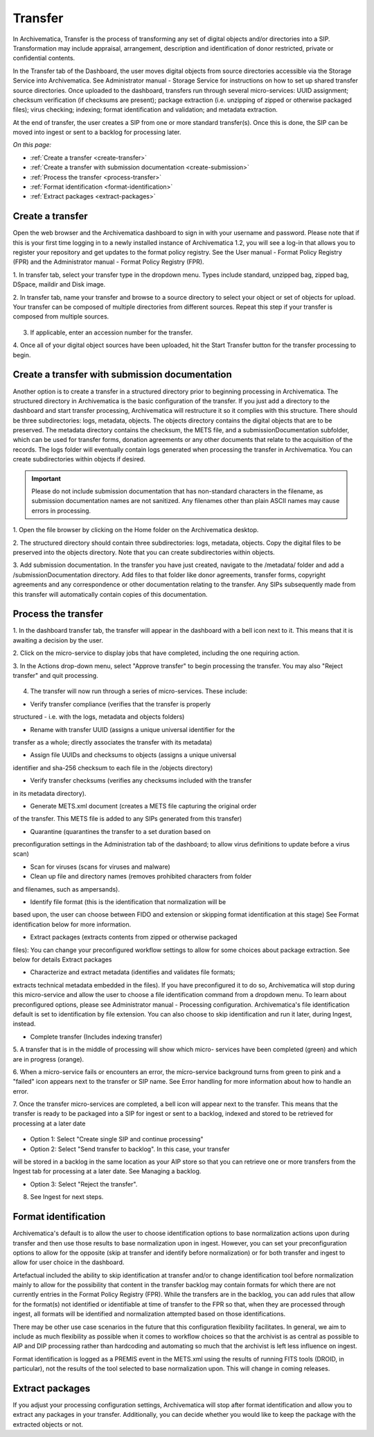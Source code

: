 .. _transfer:

========
Transfer
========

In Archivematica, Transfer is the process of transforming any set of digital
objects and/or directories into a SIP. Transformation may include appraisal,
arrangement, description and identification of donor restricted, private or
confidential contents.

In the Transfer tab of the Dashboard, the user moves digital objects from
source directories accessible via the Storage Service into Archivematica. See
Administrator manual - Storage Service for instructions on how to set up
shared transfer source directories. Once uploaded to the dashboard, transfers
run through several micro-services: UUID assignment; checksum verification (if
checksums are present); package extraction (i.e. unzipping of zipped or
otherwise packaged files); virus checking; indexing; format identification and
validation; and metadata extraction.

At the end of transfer, the user creates a SIP from one or more standard
transfer(s). Once this is done, the SIP can be moved into ingest or sent to a
backlog for processing later.

*On this page:*

* :ref:`Create a transfer <create-transfer>`
* :ref:`Create a transfer with submission documentation <create-submission>`
* :ref:`Process the transfer <process-transfer>`
* :ref:`Format identification <format-identification>`
* :ref:`Extract packages <extract-packages>`


.. seealso::

   If you would like to import lower-level metadata with your transfer (i.e.
   metadata to be attached to subdirectories and files within a SIP), see
   Metadata import

   If your transfer is a DSpace export, please see DSpace export.

   If your transfer is a bag or a zipped bag, please see Bags

   If your transfer is composed of objects that are the result of digitization,
   please see Digitization output.

   If your transfer is composed of digital forensic disk images, please see
   Forensic image processing

   If you would like to skip some of the default choices for dashboard decision
   points or make preconfigured choices for your desired workflow, see User
   manual - User administration - Processing configuration


.. _create-transfer:

Create a transfer
-----------------

Open the web browser and the Archivematica dashboard to sign in with your
username and password. Please note that if this is your first time logging in
to a newly installed instance of Archivematica 1.2, you will see a log-in that
allows you to register your repository and get updates to the format policy
registry. See the User manual - Format Policy Registry (FPR) and the
Administrator manual - Format Policy Registry (FPR).

1. In transfer tab, select your transfer type in the dropdown menu. Types
include standard, unzipped bag, zipped bag, DSpace, maildir and Disk image.

2. In transfer tab, name your transfer and browse to a source directory to
select your object or set of objects for upload. Your transfer can be composed
of multiple directories from different sources. Repeat this step if your
transfer is composed from multiple sources.

.. figure:: images/Browse1.*
   :align: center
   :figwidth: 60%
   :width: 100%
   :alt: Select transfer(s) from source directory(ies)

    Select transfer for transfers from source directories

3. If applicable, enter an accession number for the transfer.

4. Once all of your digital object sources have been uploaded, hit the Start
Transfer button for the transfer processing to begin.

.. figure:: images/Start1.*
   :align: center
   :figwidth: 60%
   :width: 100%
   :alt: Select transfer in dashboard

    Select transfer


.. _create-submission:

Create a transfer with submission documentation
-----------------------------------------------

Another option is to create a transfer in a structured directory prior to
beginning processing in Archivematica. The structured directory in
Archivematica is the basic configuration of the transfer. If you just add a
directory to the dashboard and start transfer processing, Archivematica will
restructure it so it complies with this structure. There should be three
subdirectories: logs, metadata, objects. The objects directory contains the
digital objects that are to be preserved. The metadata directory contains the
checksum, the METS file, and a submissionDocumentation subfolder, which can be
used for transfer forms, donation agreements or any other documents that
relate to the acquisition of the records. The logs folder will eventually
contain logs generated when processing the transfer in Archivematica. You can
create subdirectories within objects if desired.

.. important::

   Please do not include submission documentation that has non-standard
   characters in the filename, as submission documentation names are not
   sanitized. Any filenames other than plain ASCII names may cause errors in
   processing.

1. Open the file browser by clicking on the Home folder on the Archivematica
desktop.

2. The structured directory should contain three subdirectories: logs,
metadata, objects. Copy the digital files to be preserved into the objects
directory. Note that you can create subdirectories within objects.

3. Add submission documentation. In the transfer you have just created,
navigate to the /metadata/ folder and add a /submissionDocumentation
directory. Add files to that folder like donor agreements, transfer forms,
copyright agreements and any correspondence or other documentation relating to
the transfer. Any SIPs subsequently made from this transfer will automatically
contain copies of this documentation.

.. _process-transfer:

Process the transfer
--------------------

1. In the dashboard transfer tab, the transfer will appear in the dashboard
with a bell icon next to it. This means that it is awaiting a decision by the
user.

2. Click on the micro-service to display jobs that have completed, including
the one requiring action.

3. In the Actions drop-down menu, select "Approve transfer" to begin
processing the transfer. You may also "Reject transfer" and quit processing.

.. figure:: images/Approve1.*
   :align: center
   :figwidth: 60%
   :width: 100%
   :alt:  In the Actions drop-down menu, select "Approve transfer"

    In the Actions drop-down menu, select "Approve transfer"

4. The transfer will now run through a series of micro-services. These include:

* Verify transfer compliance (verifies that the transfer is properly
structured - i.e. with the logs, metadata and objects folders)

* Rename with transfer UUID (assigns a unique universal identifier for the
transfer as a whole; directly associates the transfer with its metadata)

* Assign file UUIDs and checksums to objects (assigns a unique universal
identifier and sha-256 checksum to each file in the /objects directory)

* Verify transfer checksums (verifies any checksums included with the transfer
in its metadata directory).

* Generate METS.xml document (creates a METS file capturing the original order
of the transfer. This METS file is added to any SIPs generated from this
transfer)

* Quarantine (quarantines the transfer to a set duration based on
preconfiguration settings in the Administration tab of the dashboard; to
allow virus definitions to update before a virus scan)

* Scan for viruses (scans for viruses and malware)

* Clean up file and directory names (removes prohibited characters from folder
and filenames, such as ampersands).

* Identify file format (this is the identification that normalization will be
based upon, the user can choose between FIDO and extension or skipping
format identification at this stage) See Format identification below for
more information.

* Extract packages (extracts contents from zipped or otherwise packaged
files): You can change your preconfigured workflow settings to allow for
some choices about package extraction. See below for details Extract
packages

* Characterize and extract metadata (identifies and validates file formats;
extracts technical metadata embedded in the files). If you have
preconfigured it to do so, Archivematica will stop during this micro-service
and allow the user to choose a file identification command from a dropdown
menu. To learn about preconfigured options, please see Administrator manual
- Processing configuration. Archivematica's file identification default is
set to identification by file extension. You can also choose to skip
identification and run it later, during Ingest, instead.

* Complete transfer (Includes indexing transfer)

5. A transfer that is in the middle of processing will show which micro-
services have been completed (green) and which are in progress (orange).

6. When a micro-service fails or encounters an error, the micro-service
background turns from green to pink and a "failed" icon appears next to the
transfer or SIP name. See Error handling for more information about how to
handle an error.

7. Once the transfer micro-services are completed, a bell icon will appear
next to the transfer. This means that the transfer is ready to be packaged
into a SIP for ingest or sent to a backlog, indexed and stored to be retrieved
for processing at a later date

.. figure:: images/CreateSIP.*
   :align: center
   :figwidth: 60%
   :width: 100%
   :alt: A transfer that is ready to be packaged into a SIP or stored in backlog

    A transfer that is ready to be packaged into a SIP or stored in backlog


* Option 1: Select "Create single SIP and continue processing"

* Option 2: Select "Send transfer to backlog". In this case, your transfer
will be stored in a backlog in the same location as your AIP store so that
you can retrieve one or more transfers from the Ingest tab for processing at
a later date. See Managing a backlog.

* Option 3: Select "Reject the transfer".

8. See Ingest for next steps.

.. _format-identification:

Format identification
---------------------

Archivematica's default is to allow the user to choose identification options
to base normalization actions upon during transfer and then use those results
to base normalization upon in ingest. However, you can set your
preconfiguration options to allow for the opposite (skip at transfer and
identify before normalization) or for both transfer and ingest to allow for
user choice in the dashboard.

Artefactual included the ability to skip identification at transfer and/or to
change identification tool before normalization mainly to allow for the
possibility that content in the transfer backlog may contain formats for which
there are not currently entries in the Format Policy Registry (FPR). While the
transfers are in the backlog, you can add rules that allow for the format(s)
not identified or identifiable at time of transfer to the FPR so that, when
they are processed through ingest, all formats will be identified and
normalization attempted based on those identifications.

There may be other use case scenarios in the future that this configuration
flexibility facilitates. In general, we aim to include as much flexibility as
possible when it comes to workflow choices so that the archivist is as central
as possible to AIP and DIP processing rather than hardcoding and automating so
much that the archivist is left less influence on ingest.

Format identification is logged as a PREMIS event in the METS.xml using the
results of running FITS tools (DROID, in particular), not the results of the
tool selected to base normalization upon. This will change in coming releases.

.. _extract-packages:

Extract packages
----------------

If you adjust your processing configuration settings, Archivematica will stop
after format identification and allow you to extract any packages in your
transfer. Additionally, you can decide whether you would like to keep the
package with the extracted objects or not.
